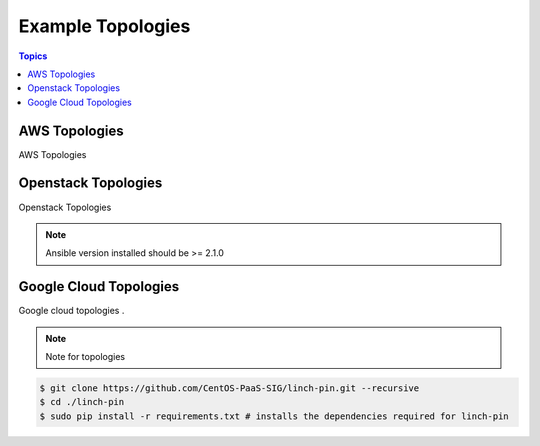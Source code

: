 Example Topologies
==================

.. contents:: Topics

.. _aws_topologies:

AWS Topologies
``````````````

AWS Topologies

.. _openstack_topologies:

Openstack Topologies
````````````````````

Openstack Topologies

.. note::

    Ansible version installed should be >= 2.1.0

.. _gcloud_topologies:

Google Cloud Topologies
```````````````````````

Google cloud topologies . 

.. note::

   Note for topologies 

.. code-block:: bash

    $ git clone https://github.com/CentOS-PaaS-SIG/linch-pin.git --recursive
    $ cd ./linch-pin
    $ sudo pip install -r requirements.txt # installs the dependencies required for linch-pin
